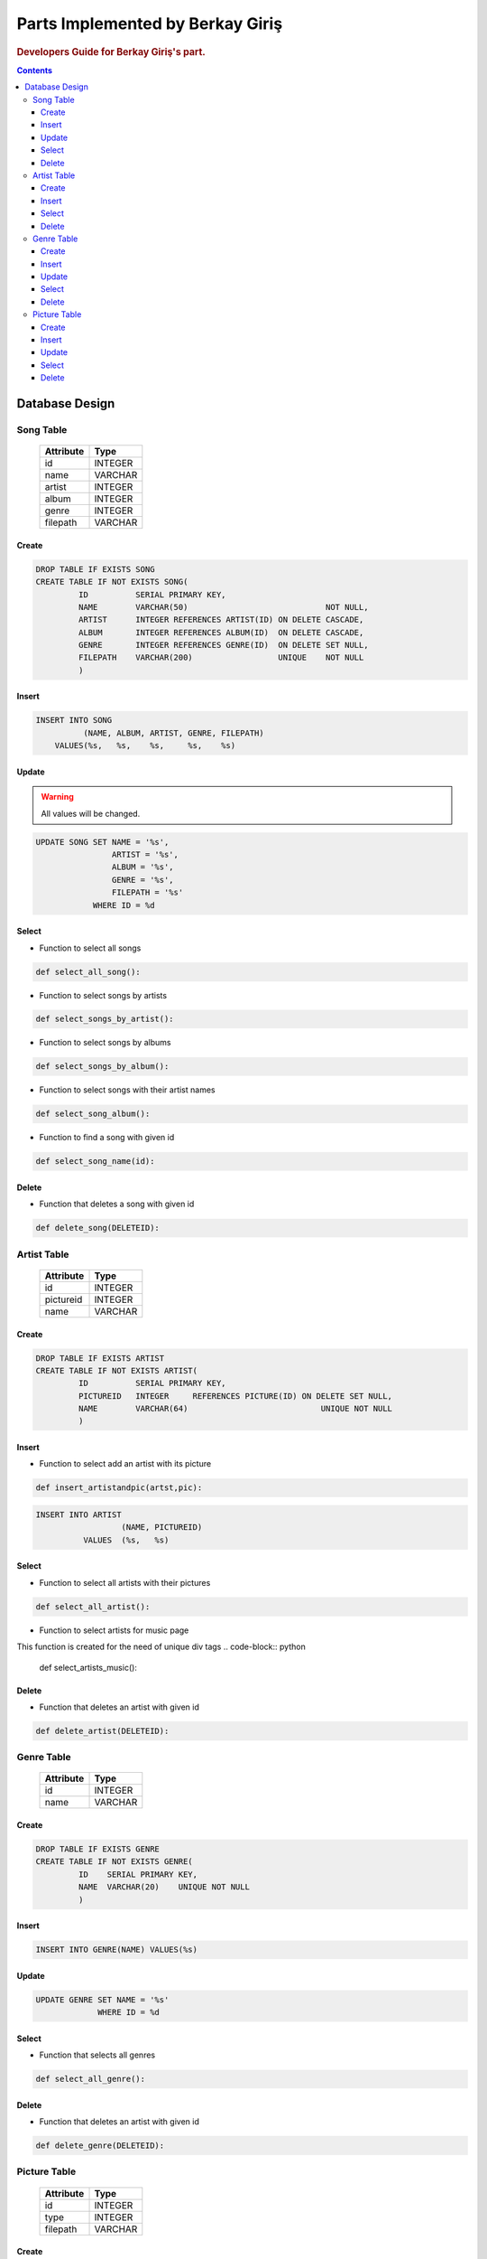 =================================
Parts Implemented by Berkay Giriş
=================================

.. rubric:: Developers Guide for Berkay Giriş's part.

.. contents:: Contents
   :local:

***************
Database Design
***************


Song Table
==========

                +---------------+------------+
                | Attribute     | Type       |
                +===============+============+
                |id             | INTEGER    |
                +---------------+------------+
                |name           | VARCHAR    |
                +---------------+------------+
                |artist         | INTEGER    |
                +---------------+------------+
                |album          | INTEGER    |
                +---------------+------------+
                |genre          | INTEGER    |
                +---------------+------------+
                |filepath       | VARCHAR    |
                +---------------+------------+

Create
------

.. code-block:: sql

   DROP TABLE IF EXISTS SONG
   CREATE TABLE IF NOT EXISTS SONG(
            ID          SERIAL PRIMARY KEY,
            NAME        VARCHAR(50)                             NOT NULL,
            ARTIST      INTEGER REFERENCES ARTIST(ID) ON DELETE CASCADE,
            ALBUM       INTEGER REFERENCES ALBUM(ID)  ON DELETE CASCADE,
            GENRE       INTEGER REFERENCES GENRE(ID)  ON DELETE SET NULL,
            FILEPATH    VARCHAR(200)                  UNIQUE    NOT NULL
            )


Insert
------

.. code-block:: sql

   INSERT INTO SONG
             (NAME, ALBUM, ARTIST, GENRE, FILEPATH)
       VALUES(%s,   %s,    %s,     %s,    %s)

Update
------

.. warning:: All values will be changed.

.. code-block:: sql

   UPDATE SONG SET NAME = '%s',
                   ARTIST = '%s',
                   ALBUM = '%s',
                   GENRE = '%s',
                   FILEPATH = '%s'
               WHERE ID = %d


Select
------

* Function to select all songs

.. code-block:: python

   def select_all_song():

* Function to select songs by artists

.. code-block:: python

   def select_songs_by_artist():

* Function to select songs by albums

.. code-block:: python

   def select_songs_by_album():

* Function to select songs with their artist names

.. code-block:: python

   def select_song_album():

* Function to find a song with given id

.. code-block:: python

   def select_song_name(id):

Delete
------
* Function that deletes a song with given id

.. code-block:: python

   def delete_song(DELETEID):


Artist Table
============
                +---------------+------------+
                | Attribute     | Type       |
                +===============+============+
                |id             | INTEGER    |
                +---------------+------------+
                |pictureid      | INTEGER    |
                +---------------+------------+
                |name           | VARCHAR    |
                +---------------+------------+

Create
------
.. code-block:: sql

   DROP TABLE IF EXISTS ARTIST
   CREATE TABLE IF NOT EXISTS ARTIST(
            ID          SERIAL PRIMARY KEY,
            PICTUREID   INTEGER     REFERENCES PICTURE(ID) ON DELETE SET NULL,
            NAME        VARCHAR(64)                            UNIQUE NOT NULL
            )

Insert
------
* Function to select add an artist with its picture

.. code-block:: python

   def insert_artistandpic(artst,pic):

.. code-block:: sql

   INSERT INTO ARTIST
                     (NAME, PICTUREID)
             VALUES  (%s,   %s)


Select
------
* Function to select all artists with their pictures

.. code-block:: python

   def select_all_artist():

* Function to select artists for music page

This function is created for the need of unique div tags
.. code-block:: python

   def select_artists_music():

Delete
------
* Function that deletes an artist with given id

.. code-block:: python

   def delete_artist(DELETEID):


Genre Table
===========
                +---------------+------------+
                | Attribute     | Type       |
                +===============+============+
                |id             | INTEGER    |
                +---------------+------------+
                |name           | VARCHAR    |
                +---------------+------------+

Create
------
.. code-block:: sql

   DROP TABLE IF EXISTS GENRE
   CREATE TABLE IF NOT EXISTS GENRE(
            ID    SERIAL PRIMARY KEY,
            NAME  VARCHAR(20)    UNIQUE NOT NULL
            )

Insert
------
.. code-block:: sql

   INSERT INTO GENRE(NAME) VALUES(%s)

Update
------
.. code-block:: sql

   UPDATE GENRE SET NAME = '%s'
                WHERE ID = %d

Select
------
* Function that selects all genres

.. code-block:: python

   def select_all_genre():

Delete
------
* Function that deletes an artist with given id

.. code-block:: python

   def delete_genre(DELETEID):


Picture Table
=============
                +---------------+------------+
                | Attribute     | Type       |
                +===============+============+
                |id             | INTEGER    |
                +---------------+------------+
                |type           | INTEGER    |
                +---------------+------------+
                |filepath       | VARCHAR    |
                +---------------+------------+

Create
------
.. code-block:: sql

   DROP TABLE IF EXISTS PICTURE
   CREATE TABLE IF NOT EXISTS PICTURE(
                ID         SERIAL PRIMARY KEY,
                TYPE       INTEGER           NOT NULL,
                FILEPATH   VARCHAR(200)      NOT NULL
                )



Insert
------
.. code-block:: sql

   INSERT INTO PICTURE
                  (FILEPATH, TYPE)
          VALUES  (%s,       %s)

Update
------
.. code-block:: sql

   UPDATE PICTURE SET FILEPATH = '%s',
                  TYPE = '%s'
             WHERE ID = %d

Select
------
* Function that returns picture id of the given URL

.. code-block:: python

   def select_picture_id(filepath):


Delete
------
* Function that deletes picture with given id

.. code-block:: python

   def delete_picture(DELETEID):


